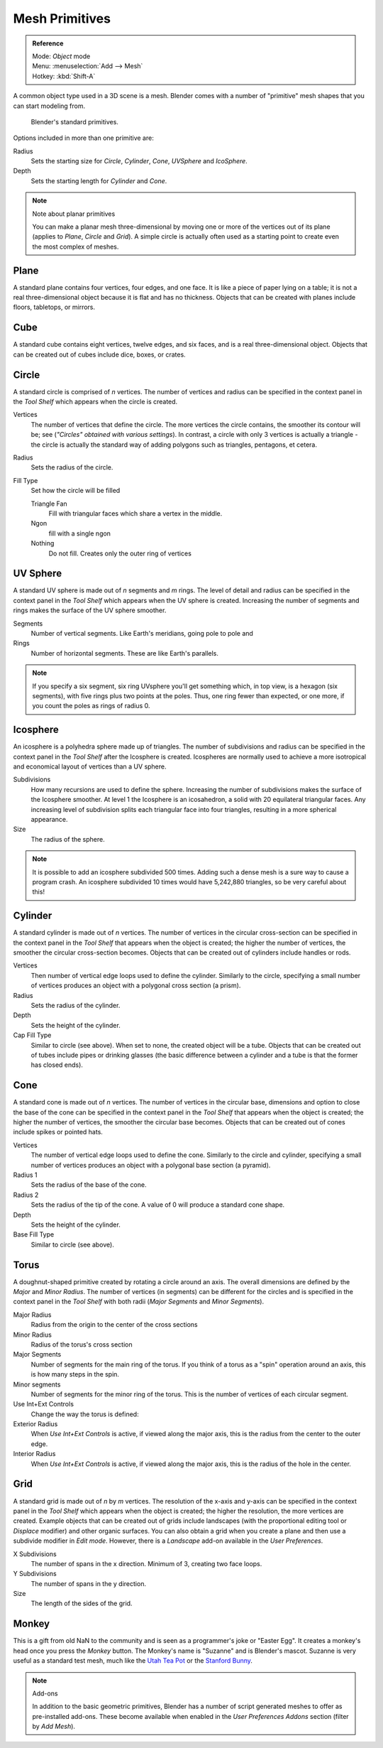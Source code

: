 
..    TODO/Review: {{review|}} .


***************
Mesh Primitives
***************

.. admonition:: Reference
   :class: refbox

   | Mode:     *Object* mode
   | Menu:     :menuselection:`Add --> Mesh`
   | Hotkey:   :kbd:`Shift-A`


A common object type used in a 3D scene is a mesh.
Blender comes with a number of "primitive" mesh shapes that you can start modeling from.


.. figure:: /images/editors_3dview_objects_types_primitives.png

   Blender's standard primitives.


Options included in more than one primitive are:

Radius
   Sets the starting size for *Circle*, *Cylinder*, *Cone*, *UVSphere* and *IcoSphere*.
Depth
   Sets the starting length for *Cylinder* and *Cone*.


.. note:: Note about planar primitives

   You can make a planar mesh three-dimensional by moving one or more of the vertices out of its plane
   (applies to *Plane*, *Circle* and *Grid*).
   A simple circle is actually often used as a starting point to create even the most complex of meshes.


Plane
=====

A standard plane contains four vertices, four edges, and one face.
It is like a piece of paper lying on a table;
it is not a real three-dimensional object because it is flat and has no thickness.
Objects that can be created with planes include floors, tabletops, or mirrors.


Cube
====

A standard cube contains eight vertices, twelve edges, and six faces,
and is a real three-dimensional object. Objects that can be created out of cubes include dice,
boxes, or crates.


Circle
======

A standard circle is comprised of *n* vertices. The number of vertices and radius can be
specified in the context panel in the *Tool Shelf* which appears when the circle is
created.

Vertices
   The number of vertices that define the circle.
   The more vertices the circle contains, the smoother its contour will be;
   see (*"Circles" obtained with various settings*).
   In contrast, a circle with only 3 vertices is actually a triangle -
   the circle is actually the standard way of adding polygons such as triangles, pentagons, et cetera.
Radius
   Sets the radius of the circle.
Fill Type
   Set how the circle will be filled

   Triangle Fan
      Fill with triangular faces which share a vertex in the middle.
   Ngon
      fill with a single ngon
   Nothing
      Do not fill. Creates only the outer ring of vertices


UV Sphere
=========

A standard UV sphere is made out of *n* segments and *m* rings. The level of detail and
radius can be specified in the context panel in the *Tool Shelf* which appears when
the UV sphere is created.
Increasing the number of segments and rings makes the surface of the UV sphere smoother.

Segments
   Number of vertical segments. Like Earth's meridians, going pole to pole and
Rings
   Number of horizontal segments. These are like Earth's parallels.


.. note::

   If you specify a six segment, six ring UVsphere you'll get something which, in top view,
   is a hexagon (six segments), with five rings plus two points at the poles.
   Thus, one ring fewer than expected, or one more, if you count the poles as rings of radius 0.


Icosphere
=========

An icosphere is a polyhedra sphere made up of triangles. The number of subdivisions and radius
can be specified in the context panel in the *Tool Shelf* after the Icosphere is
created. Icospheres are normally used to achieve a more isotropical and economical layout of
vertices than a UV sphere.

Subdivisions
   How many recursions are used to define the sphere.
   Increasing the number of subdivisions makes the surface of the Icosphere smoother.
   At level 1 the Icosphere is an icosahedron, a solid with 20 equilateral triangular faces.
   Any increasing level of subdivision splits each triangular face into four triangles,
   resulting in a more spherical appearance.

Size
   The radius of the sphere.


.. note::

   It is possible to add an icosphere subdivided 500 times.
   Adding such a dense mesh is a sure way to cause a program crash.
   An icosphere subdivided 10 times would have 5,242,880 triangles, so be very careful about this!


Cylinder
========

A standard cylinder is made out of *n* vertices. The number of vertices in the circular
cross-section can be specified in the context panel in the *Tool Shelf* that appears
when the object is created; the higher the number of vertices,
the smoother the circular cross-section becomes.
Objects that can be created out of cylinders include handles or rods.

Vertices
   Then number of vertical edge loops used to define the cylinder.
   Similarly to the circle, specifying a small number of vertices produces an object with a polygonal cross section
   (a prism).
Radius
   Sets the radius of the cylinder.
Depth
   Sets the height of the cylinder.

Cap Fill Type
   Similar to circle (see above). When set to none, the created object will be a tube.
   Objects that can be created out of tubes include pipes or drinking glasses
   (the basic difference between a cylinder and a tube is that the former has closed ends).


Cone
====

A standard cone is made out of *n* vertices. The number of vertices in the circular base,
dimensions and option to close the base of the cone can be specified in the context panel in
the *Tool Shelf* that appears when the object is created;
the higher the number of vertices, the smoother the circular base becomes.
Objects that can be created out of cones include spikes or pointed hats.

Vertices
   The number of vertical edge loops used to define the cone.
   Similarly to the circle and cylinder,
   specifying a small number of vertices produces an object with a polygonal base section (a pyramid).
Radius 1
   Sets the radius of the base of the cone.
Radius 2
   Sets the radius of the tip of the cone. A value of 0 will produce a standard cone shape.
Depth
   Sets the height of the cylinder.

Base Fill Type
   Similar to circle (see above).


Torus
=====

A doughnut-shaped primitive created by rotating a circle around an axis.
The overall dimensions are defined by the *Major* and *Minor Radius*.
The number of vertices (in segments) can be different for the circles and is specified in the
context panel in the *Tool Shelf* with both radii
(*Major Segments* and *Minor Segments*).

Major Radius
   Radius from the origin to the center of the cross sections
Minor Radius
   Radius of the torus's cross section
Major Segments
   Number of segments for the main ring of the torus.
   If you think of a torus as a "spin" operation around an axis, this is how many steps in the spin.
Minor segments
   Number of segments for the minor ring of the torus.
   This is the number of vertices of each circular segment.

Use Int+Ext Controls
   Change the way the torus is defined:

Exterior Radius
   When *Use Int+Ext Controls* is active, if viewed along the major axis,
   this is the radius from the center to the outer edge.
Interior Radius
   When *Use Int+Ext Controls* is active, if viewed along the major axis,
   this is the radius of the hole in the center.


Grid
====

A standard grid is made out of *n* by *m* vertices. The resolution of the x-axis and
y-axis can be specified in the context panel in the *Tool Shelf* which appears when
the object is created; the higher the resolution, the more vertices are created.
Example objects that can be created out of grids include landscapes
(with the proportional editing tool or *Displace* modifier)
and other organic surfaces. You can also obtain a grid when you create a plane and then use a
subdivide modifier in *Edit mode*. However,
there is a *Landscape* add-on available in the *User Preferences*.

X Subdivisions
   The number of spans in the x direction. Minimum of 3, creating two face loops.
Y Subdivisions
   The number of spans in the y direction.
Size
   The length of the sides of the grid.


Monkey
======

This is a gift from old NaN to the community and is seen as a programmer's joke or "Easter
Egg". It creates a monkey's head once you press the *Monkey* button.
The Monkey's name is "Suzanne" and is Blender's mascot.
Suzanne is very useful as a standard test mesh,
much like the `Utah Tea Pot <https://en.wikipedia.org/wiki/Utah_teapot>`__
or the `Stanford Bunny <https://en.wikipedia.org/wiki/Stanford_Bunny>`__.


.. note:: Add-ons

   In addition to the basic geometric primitives, Blender has a number of script
   generated meshes to offer as pre-installed add-ons. These become available when
   enabled in the *User Preferences Addons* section (filter by *Add Mesh*).

